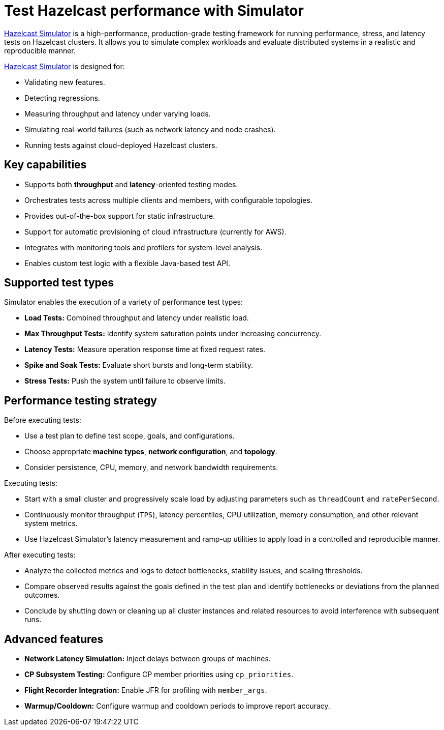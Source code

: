 = Test Hazelcast performance with Simulator
:description: https://github.com/hazelcast/hazelcast-simulator[Hazelcast Simulator] is a high-performance, production-grade testing framework for running performance, stress, and latency tests on Hazelcast clusters. It allows you to simulate complex workloads and evaluate distributed systems in a realistic and reproducible manner.

{description}

https://github.com/hazelcast/hazelcast-simulator[Hazelcast Simulator] is designed for:

- Validating new features.
- Detecting regressions.
- Measuring throughput and latency under varying loads.
- Simulating real-world failures (such as network latency and node crashes).
- Running tests against cloud-deployed Hazelcast clusters.

== Key capabilities

- Supports both *throughput* and *latency*-oriented testing modes.
- Orchestrates tests across multiple clients and members, with configurable topologies.
- Provides out-of-the-box support for static infrastructure.
- Support for automatic provisioning of cloud infrastructure (currently for AWS).
- Integrates with monitoring tools and profilers for system-level analysis.
- Enables custom test logic with a flexible Java-based test API.

== Supported test types

Simulator enables the execution of a variety of performance test types:

- *Load Tests:* Combined throughput and latency under realistic load.
- *Max Throughput Tests:* Identify system saturation points under increasing concurrency.
- *Latency Tests:* Measure operation response time at fixed request rates.
- *Spike and Soak Tests:* Evaluate short bursts and long-term stability.
- *Stress Tests:* Push the system until failure to observe limits.

== Performance testing strategy

Before executing tests:

- Use a test plan to define test scope, goals, and configurations.
- Choose appropriate *machine types*, *network configuration*, and *topology*.
- Consider persistence, CPU, memory, and network bandwidth requirements.

Executing tests:

- Start with a small cluster and progressively scale load by adjusting parameters such as `threadCount` and `ratePerSecond`.
- Continuously monitor throughput (`TPS`), latency percentiles, CPU utilization, memory consumption, and other relevant system metrics.
- Use Hazelcast Simulator’s latency measurement and ramp-up utilities to apply load in a controlled and reproducible manner.

After executing tests:

- Analyze the collected metrics and logs to detect bottlenecks, stability issues, and scaling thresholds.
- Compare observed results against the goals defined in the test plan and identify bottlenecks or deviations from the planned outcomes.
- Conclude by shutting down or cleaning up all cluster instances and related resources to avoid interference with subsequent runs.

== Advanced features

- **Network Latency Simulation:** Inject delays between groups of machines.
- **CP Subsystem Testing:** Configure CP member priorities using `cp_priorities`.
- **Flight Recorder Integration:** Enable JFR for profiling with `member_args`.
- **Warmup/Cooldown:** Configure warmup and cooldown periods to improve report accuracy.
